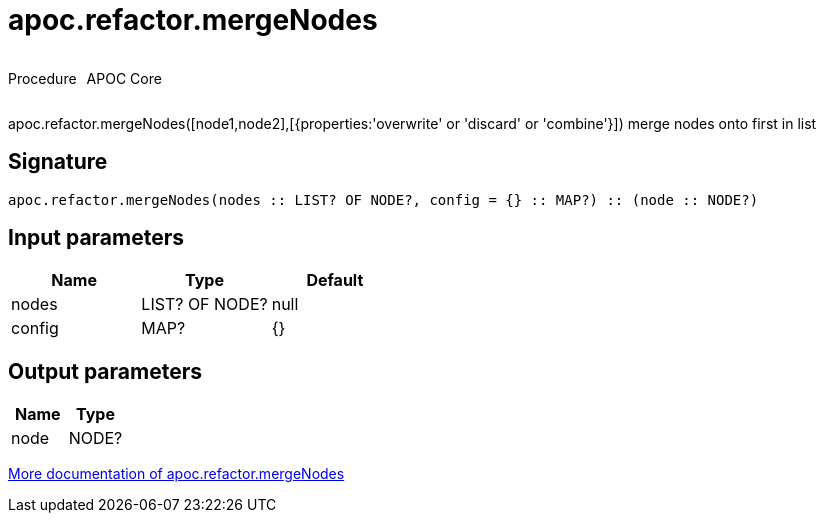 ////
This file is generated by DocsTest, so don't change it!
////

= apoc.refactor.mergeNodes
:description: This section contains reference documentation for the apoc.refactor.mergeNodes procedure.



++++
<div style='display:flex'>
<div class='paragraph type procedure'><p>Procedure</p></div>
<div class='paragraph release core' style='margin-left:10px;'><p>APOC Core</p></div>
</div>
++++

apoc.refactor.mergeNodes([node1,node2],[{properties:'overwrite' or 'discard' or 'combine'}]) merge nodes onto first in list

== Signature

[source]
----
apoc.refactor.mergeNodes(nodes :: LIST? OF NODE?, config = {} :: MAP?) :: (node :: NODE?)
----

== Input parameters
[.procedures, opts=header]
|===
| Name | Type | Default 
|nodes|LIST? OF NODE?|null
|config|MAP?|{}
|===

== Output parameters
[.procedures, opts=header]
|===
| Name | Type 
|node|NODE?
|===

xref::graph-updates/graph-refactoring/merge-nodes.adoc[More documentation of apoc.refactor.mergeNodes,role=more information]


